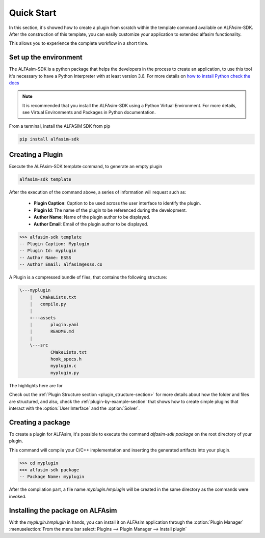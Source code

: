 .. _quick-start-section:

Quick Start
===========


In this section, it's showed how to create a plugin from scratch within the template command available on ALFAsim-SDK.
After the construction of this template, you can easily customize your application to extended alfasim functionality.

This allows you to experience the complete workflow in a short time.


Set up the environment
----------------------

The ALFAsim-SDK is a python package that helps the developers in the process to create an application, to use
this tool it's necessary to have a Python Interpreter with at least version 3.6. For more details on `how to install Python check
the docs <https://www.python.org/downloads/>`_

.. note::

    It is recommended that you install the ALFAsim-SDK using a Python Virtual Environment.
    For more details, see Virtual Environments and Packages in Python documentation.

From a terminal, install the ALFASIM SDK from pip

.. code-block:: console

    pip install alfasim-sdk


Creating a Plugin
-----------------

Execute the ALFAsim-SDK template command, to generate an empty plugin

.. code-block:: console

    alfasim-sdk template

After the execution of the command above, a series of information will request such as:

  * **Plugin Caption**: Caption to be used across the user interface to identify the plugin.
  * **Plugin Id**: The name of the plugin to be referenced during the development.
  * **Author Name**: Name of the plugin author to be displayed.
  * **Author Email**: Email of the plugin author to be displayed.

.. code-block:: console

    >>> alfasim-sdk template
    -- Plugin Caption: Myplugin
    -- Plugin Id: myplugin
    -- Author Name: ESSS
    -- Author Email: alfasim@esss.co

A Plugin is a compressed bundle of files, that contains the following structure:

.. code-block:: console

    \---myplugin
        |   CMakeLists.txt
        |   compile.py
        |
        +---assets
        |       plugin.yaml
        |       README.md
        |
        \---src
                CMakeLists.txt
                hook_specs.h
                myplugin.c
                myplugin.py

The highlights here are for

.. option:: plugin.yaml

    File with all information about the plugin that will be used by ALFAsim.

.. option:: plugin.py

    Implementation of the hooks for customization of the UI interface, or the pre-solver hooks

.. option:: plugin.c

    Implementation of the hooks for customization of solver


Check out the :ref:`Plugin Structure section <plugin_structure-section>` for more details about how the folder and files are structured, and
also, check the :ref:`plugin-by-example-section` that shows how to create simple plugins that interact with the :option:`User Interface` and the :option:`Solver`.

Creating a package
------------------

To create a plugin for ALFAsim, it's possible to execute the command `alfasim-sdk package` on the root directory
of your plugin.

This command will compile your C/C++ implementation and inserting the generated artifacts into your plugin.

.. code-block:: console

    >>> cd myplugin
    >>> alfasim-sdk package
    -- Package Name: myplugin

After the compilation part, a file name `myplugin.hmplugin` will be created in the same directory as the commands were invoked.

Installing the package on ALFAsim
---------------------------------

With the `myplugin.hmplugin` in hands, you can install it on ALFAsim application through the :option:`Plugin Manager`
:menuselection:`From the menu bar select: Plugins --> Plugin Manager --> Install plugin`
